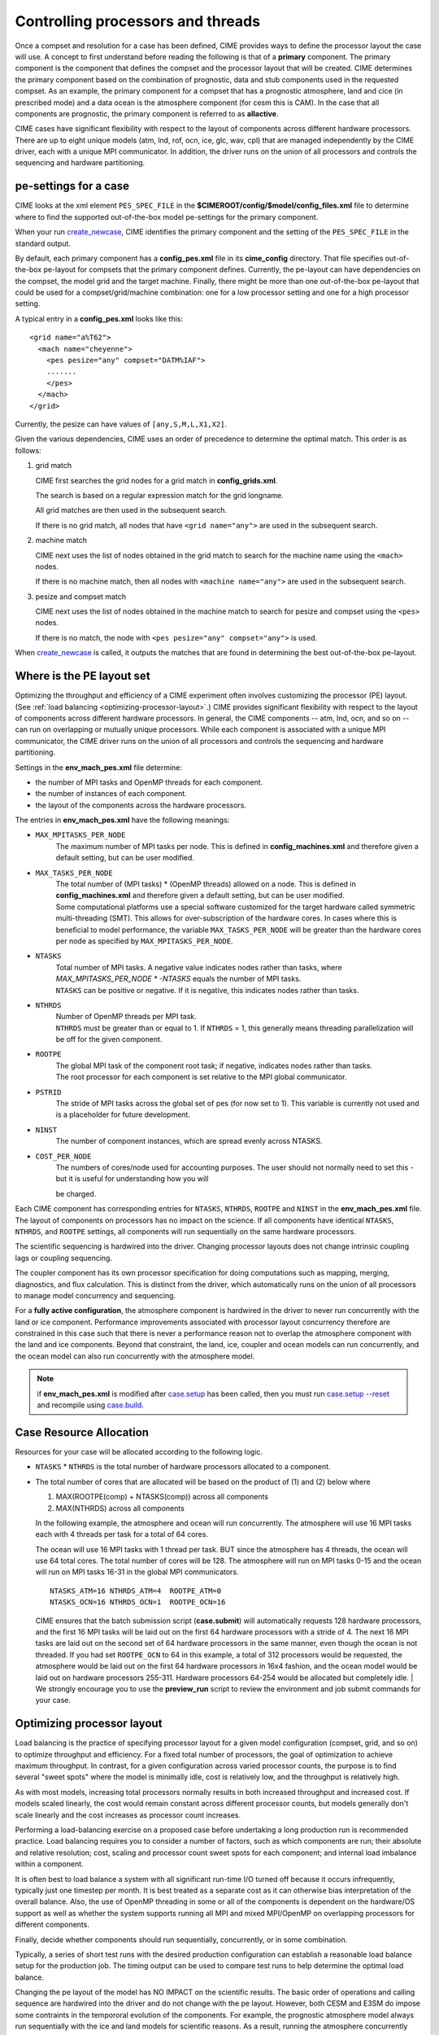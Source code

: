.. _pesthreads:

==================================
Controlling processors and threads
==================================

Once a compset and resolution for a case has been defined, CIME
provides ways to define the processor layout the case will use. A
concept to first understand before reading the following is that of a
**primary** component. The primary component is the component that
defines the compset and the processor layout that will be
created. CIME determines the primary component based on the
combination of prognostic, data and stub components used in the
requested compset. As an example, the primary component for a compset
that has a prognostic atmosphere, land and cice (in prescribed mode) and a data ocean is
the atmosphere component (for cesm this is CAM).
In the case that all components are prognostic, the primary component is referred to as **allactive**.

CIME cases have significant flexibility with respect to the layout of components
across different hardware processors. There are up to eight unique models (atm, lnd, rof, ocn, ice,
glc, wav, cpl) that are managed independently by the CIME driver, each with a unique MPI communicator.
In addition, the driver runs on the union of all processors and controls the sequencing and hardware partitioning.

.. _defining-pes:

pe-settings for a case
-------------------------

CIME looks at the xml element ``PES_SPEC_FILE`` in the **$CIMEROOT/config/$model/config_files.xml** file to determine where
to find the supported out-of-the-box model pe-settings for the primary component.

When your run `create_newcase  <../Tools_user/create_newcase.html>`_, CIME identifies the primary component and the setting of the ``PES_SPEC_FILE`` in the standard output.

By default, each primary component has a **config_pes.xml** file in its **cime_config** directory.
That file specifies out-of-the-box pe-layout for compsets that the primary component defines.
Currently, the pe-layout can have dependencies on the compset, the model grid and the target machine.
Finally, there might be more than one out-of-the-box pe-layout that could be used for a compset/grid/machine combination: one for a low processor setting and one for a high processor setting.

A typical entry in a **config_pes.xml** looks like this:

::

  <grid name="a%T62">
    <mach name="cheyenne">
      <pes pesize="any" compset="DATM%IAF">
      .......
      </pes>
    </mach>
  </grid>

Currently, the pesize can have values of ``[any,S,M,L,X1,X2]``.

Given the various dependencies, CIME uses an order of precedence to determine the optimal match. This order is as follows:

1. grid match

   CIME first searches the grid nodes for a grid match in **config_grids.xml**.

   The search is based on a regular expression match for the grid longname.

   All grid matches are then used in the subsequent search.

   If there is no grid match, all nodes that have ``<grid name="any">`` are used in the subsequent search.

2. machine match

   CIME next uses the list of nodes obtained in the grid match to search for the machine name using the ``<mach>`` nodes.

   If there is no machine match, then all nodes with ``<machine name="any">`` are used in the subsequent search.

3. pesize and compset match

   CIME next uses the list of nodes obtained in the machine match to search for pesize and compset using the ``<pes>`` nodes.

   If there is no match, the node with ``<pes pesize="any" compset="any">`` is used.

When `create_newcase  <../Tools_user/create_newcase.html>`_  is called, it outputs the matches that are found in determining the best out-of-the-box pe-layout.

Where is the PE layout set
--------------------------

Optimizing the throughput and efficiency of a CIME experiment often involves customizing the processor (PE) layout. (See :ref:`load balancing <optimizing-processor-layout>`.)
CIME provides significant flexibility with respect to the layout of components across different hardware processors.
In general, the CIME components -- atm, lnd, ocn, and so on -- can run on overlapping or mutually unique processors.
While each component is associated with a unique MPI communicator, the CIME driver runs on the union of all processors and controls the sequencing and hardware partitioning.

Settings in the **env_mach_pes.xml** file determine:

* the number of MPI tasks and OpenMP threads for each component.
* the number of instances of each component.
* the layout of the components across the hardware processors.

The entries in **env_mach_pes.xml** have the following meanings:

* ``MAX_MPITASKS_PER_NODE``
   | The maximum number of MPI tasks per node. This is defined in **config_machines.xml** and therefore given a default setting, but can be user modified.

* ``MAX_TASKS_PER_NODE``
   | The total number of (MPI tasks) * (OpenMP threads) allowed on a node. This is defined in **config_machines.xml** and therefore given a default setting, but can be user modified.
   | Some computational platforms use a special software customized for the target hardware called symmetric multi-threading (SMT). This allows for over-subscription of the hardware cores. In cases where this is beneficial to model performance, the variable ``MAX_TASKS_PER_NODE`` will be greater than the hardware cores per node as specified by ``MAX_MPITASKS_PER_NODE``.

* ``NTASKS``
   | Total number of MPI tasks. A negative value indicates nodes rather than tasks, where *MAX_MPITASKS_PER_NODE \* -NTASKS* equals the number of MPI tasks.
   | ``NTASKS`` can be positive or negative. If it is negative, this indicates nodes rather than tasks.

* ``NTHRDS``
   | Number of OpenMP threads per MPI task.
   | ``NTHRDS`` must be greater than or equal to 1. If ``NTHRDS`` = 1, this generally means threading parallelization will be off for the given component.

* ``ROOTPE``
   | The global MPI task of the component root task; if negative, indicates nodes rather than tasks.
   | The root processor for each component is set relative to the MPI global communicator.

* ``PSTRID``
   | The stride of MPI tasks across the global set of pes (for now set to 1). This variable is currently not used and is a placeholder for future development.

* ``NINST``
   | The number of component instances, which are spread evenly across NTASKS.

* ``COST_PER_NODE``
   | The numbers of cores/node used for accounting purposes. The user should not normally need to set this - but it is useful for understanding how you will
   be charged.

Each CIME component has corresponding entries for ``NTASKS``, ``NTHRDS``, ``ROOTPE`` and ``NINST`` in the **env_mach_pes.xml** file. The layout of components on processors has no impact on the science.
If all components have identical ``NTASKS``, ``NTHRDS``, and ``ROOTPE`` settings, all components will run sequentially on the same hardware processors.

The scientific sequencing is hardwired into the driver. Changing processor layouts does not change intrinsic coupling lags or coupling sequencing.

The coupler component has its own processor specification for doing computations such as mapping, merging, diagnostics, and flux calculation.
This is distinct from the driver, which automatically runs on the union of all processors to manage model concurrency and sequencing.

For a **fully active configuration**, the atmosphere component is
hardwired in the driver to never run concurrently with the land or ice
component.  Performance improvements associated with processor layout
concurrency therefore are constrained in this case such that there is
never a performance reason not to overlap the atmosphere component
with the land and ice components.  Beyond that constraint, the land,
ice, coupler and ocean models can run concurrently, and the ocean
model can also run concurrently with the atmosphere model.

.. note:: if **env_mach_pes.xml** is modified after `case.setup <../Tools_user/case.setup.html>`_  has been called, then you must run `case.setup --reset <../Tools_user/case.setup.html>`_ and recompile using  `case.build <../Tools_user/case.build.html>`_.

Case Resource Allocation
------------------------

Resources for your case will be allocated according to the following logic.

* ``NTASKS`` * ``NTHRDS`` is the total number of hardware processors allocated to a component.

* The total number of cores that are allocated will be based on the product of (1) and (2) below where

  1. MAX(ROOTPE(comp) + NTASKS(comp)) across all components
  2. MAX(NTHRDS) across all components

  | In the following example, the atmosphere and ocean will run concurrently. The atmosphere will use 16 MPI tasks each with 4 threads per task for a total of 64 cores.
  The ocean will use 16 MPI tasks with 1 thread per task. BUT since the atmosphere has 4 threads, the ocean will use 64 total cores. The total number of cores will be 128.
  The atmosphere will run on MPI tasks 0-15 and the ocean will run on MPI tasks 16-31 in the global MPI communicators.
  ::

     NTASKS_ATM=16 NTHRDS_ATM=4  ROOTPE_ATM=0
     NTASKS_OCN=16 NTHRDS_OCN=1  ROOTPE_OCN=16

  CIME ensures that the batch submission script (**case.submit**) will automatically requests 128 hardware processors, and the first 16 MPI
  tasks will be laid out on the first 64 hardware processors with a stride of 4. The next 16 MPI tasks are laid out on the second set of
  64 hardware processors in the same manner, even though the ocean is not threaded.
  If you had set ``ROOTPE_OCN`` to 64 in this example, a total of 312 processors would be requested, the atmosphere would be laid out on
  the first 64 hardware processors in 16x4 fashion, and the ocean model would be laid out on hardware processors 255-311. Hardware
  processors 64-254 would be allocated but completely idle.
  | We strongly encourage you to use the **preview_run** script to review the environment and job submit commands for your case.

.. _optimizing-processor-layout:

Optimizing processor layout
----------------------------

Load balancing is the practice of specifying processor layout for a given model configuration
(compset, grid, and so on) to optimize throughput and efficiency. For a fixed total number of
processors, the goal of optimization to achieve maximum throughput. In contrast, for a given
configuration across varied processor counts, the purpose is to find several "sweet spots" where
the model is minimally idle, cost is relatively low, and the throughput is relatively high.

As with most models, increasing total processors normally results in both increased throughput
and increased cost.
If models scaled linearly, the cost would remain constant across different processor counts,
but models generally don't scale linearly and the cost increases as processor count increases.

Performing a load-balancing exercise on a proposed case before
undertaking a long production run is recommended practice.  Load
balancing requires you to consider a number of factors, such as which
components are run; their absolute and relative resolution; cost,
scaling and processor count sweet spots for each component; and
internal load imbalance within a component.

It is often best to load balance a system with all significant
run-time I/O turned off because it occurs infrequently, typically just
one timestep per month. It is best treated as a separate cost as it
can otherwise bias interpretation of the overall balance.  Also, the
use of OpenMP threading in some or all of the components is dependent
on the hardware/OS support as well as whether the system supports
running all MPI and mixed MPI/OpenMP on overlapping processors for
different components.

Finally, decide whether components should run sequentially, concurrently, or in some combination.

Typically, a series of short test runs with the desired production
configuration can establish a reasonable load balance setup for the
production job. The timing output can be used to compare test runs to
help determine the optimal load balance.

Changing the pe layout of the model has NO IMPACT on the scientific
results. The basic order of operations and calling sequence are
hardwired into the driver and do not change with the pe
layout. However, both CESM and E3SM do impose some contraints in the
tempororal evolution of the components.  For example, the prognostic
atmosphere model always run sequentially with the ice and land models
for scientific reasons. As a result, running the atmosphere
concurrently with the ice and land will result in idle processors at
some point in the timestepping sequence.

**One approach to load balancing**

Carry out a PFS test (see `:ref:`testing`_)

20-day model runs with restarts and history turned off in order to find the layout that has the best load balance for the targeted number of processors. This provides a reasonable performance estimate for the production run for most of the runtime.

Treat the end-of-month history and end-of-run restart I/O as a separate cost.

To set up this test configuration, create your production case, and then edit **env_run.xml** to set ``STOP_OPTION`` to ndays, ``STOP_N`` to 20, and ``RESTART_OPTION`` to never.

Seasonal variation and spin-up costs can change performance over time, so even after a production run has started, review the timing output occasionally to see if any layout changes might improve throughput or decrease cost.

In determining an optimal load balance for a specific configuration, two pieces of information are useful.

- Which components are most expensive.

- How individual components scale. Do they run faster with all MPI or mixed MPI/OpenMP decomposition strategies? What are their optimal decompositions at each processor count? If the cost and scaling of the components are unknown, several short tests with arbitrary component pe counts can help establish component scaling and sweet spots.

**Determining an optimal load balance**

- Start with the most expensive component and a fixed optimal processor count and decomposition for that component.

- Test the systems, varying the sequencing/concurrency of the components and the pe counts of the other components.

- Identify a few potential load balance configurations, then run each a few times to establish run-to-run variability and determine the best layout.

In all cases, review the component run times in the timing output file for both overall throughput and independent component timings. Identify idle processors by considering the component concurrency in conjunction with the component timing.

In general, a few component layout options are most reasonable:

- fully sequential,

- fully sequential except the ocean running concurrently,

- fully concurrent except the atmosphere running sequentially with the ice, rof, and land components.

Finally, run on a subset of the atmosphere processors, either sequentially or concurrently with the land and ice.

The concurrency is limited in part by hardwired sequencing in the driver. The sequencing is set by scientific constraints, although there may be some addition flexibility with respect to concurrency when running with mixed active and data models.

**Some general rules for finding optimal configurations**

- Make sure you have set a processor layout where each hardware processor is assigned to at least one component. There is rarely a reason to have completely idle processors.

- Make sure your cheapest components keep up with your most expensive components. In other words, a component that runs on 1024 processors should not be waiting on a component running on 16 processors.

- Before running the job, make sure the batch queue settings in the **$CASE.run** script are set correctly for your run. Review the account numbers, queue names and time limits. The ideal time limit, queue and run length are dependent on each other and on the current model throughput.

- Take full advantage of the hardware resources. If you are charged by the 32-way node, you might as well target a total processor count that is a multiple of 32.

- Keep a single component on a single node, if possible, to minimize internal component communication cost.

- Assume that hardware performance can vary due to contention on the interconnect, file systems, or other areas. If you are unsure of a timing result, run cases multiple times.
